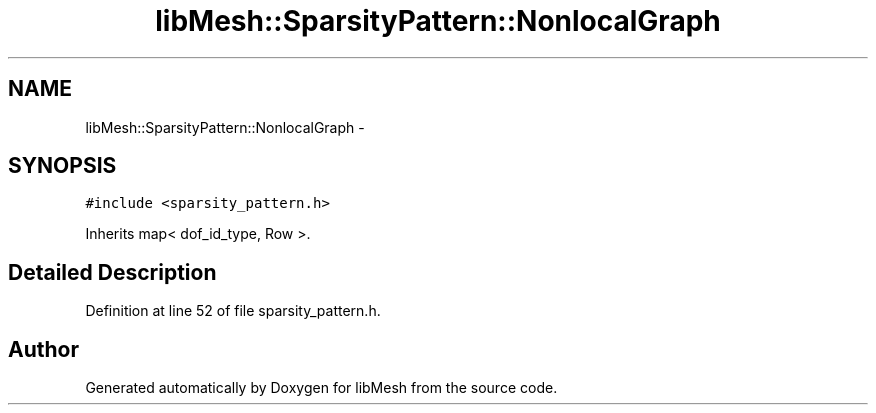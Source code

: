 .TH "libMesh::SparsityPattern::NonlocalGraph" 3 "Tue May 6 2014" "libMesh" \" -*- nroff -*-
.ad l
.nh
.SH NAME
libMesh::SparsityPattern::NonlocalGraph \- 
.SH SYNOPSIS
.br
.PP
.PP
\fC#include <sparsity_pattern\&.h>\fP
.PP
Inherits map< dof_id_type, Row >\&.
.SH "Detailed Description"
.PP 
Definition at line 52 of file sparsity_pattern\&.h\&.

.SH "Author"
.PP 
Generated automatically by Doxygen for libMesh from the source code\&.
